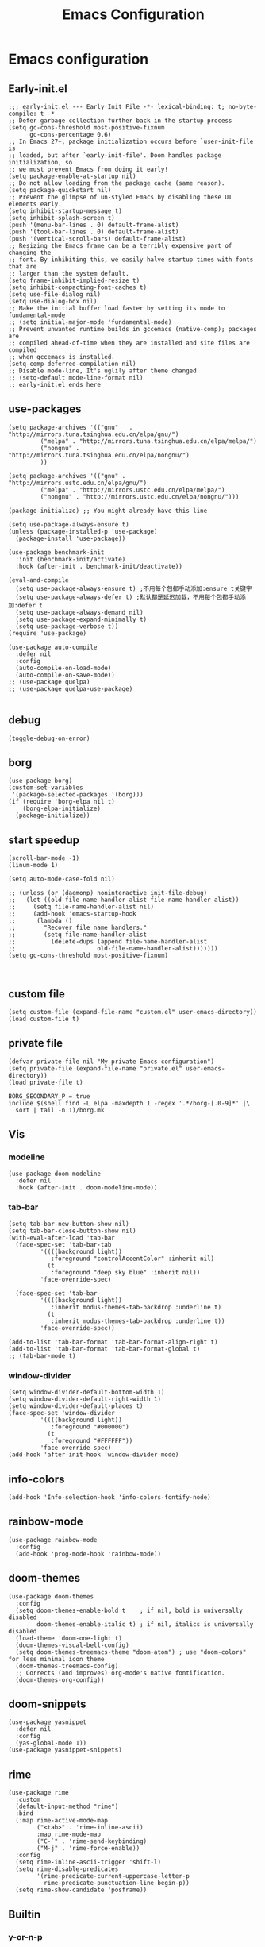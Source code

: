 #+title: Emacs Configuration
#+auto_tangle: t
#+property: header-args:elisp :noweb yes :results silent :mkdirp yes :tangle "~/.emacs.d/init.el"  :exports code

* Emacs configuration
** Early-init.el
#+begin_src elisp :tangle ~/.emacs.d/early-init.el
  ;;; early-init.el --- Early Init File -*- lexical-binding: t; no-byte-compile: t -*-
  ;; Defer garbage collection further back in the startup process
  (setq gc-cons-threshold most-positive-fixnum
        gc-cons-percentage 0.6)
  ;; In Emacs 27+, package initialization occurs before `user-init-file' is
  ;; loaded, but after `early-init-file'. Doom handles package initialization, so
  ;; we must prevent Emacs from doing it early!
  (setq package-enable-at-startup nil)
  ;; Do not allow loading from the package cache (same reason).
  (setq package-quickstart nil)
  ;; Prevent the glimpse of un-styled Emacs by disabling these UI elements early.
  (setq inhibit-startup-message t)
  (setq inhibit-splash-screen t)
  (push '(menu-bar-lines . 0) default-frame-alist)
  (push '(tool-bar-lines . 0) default-frame-alist)
  (push '(vertical-scroll-bars) default-frame-alist)
  ;; Resizing the Emacs frame can be a terribly expensive part of changing the
  ;; font. By inhibiting this, we easily halve startup times with fonts that are
  ;; larger than the system default.
  (setq frame-inhibit-implied-resize t)
  (setq inhibit-compacting-font-caches t)
  (setq use-file-dialog nil)
  (setq use-dialog-box nil)
  ;; Make the initial buffer load faster by setting its mode to fundamental-mode
  ;; (setq initial-major-mode 'fundamental-mode)
  ;; Prevent unwanted runtime builds in gccemacs (native-comp); packages are
  ;; compiled ahead-of-time when they are installed and site files are compiled
  ;; when gccemacs is installed.
  (setq comp-deferred-compilation nil)
  ;; Disable mode-line, It's uglily after theme changed
  ;; (setq-default mode-line-format nil)
  ;; early-init.el ends here
#+end_src

** use-packages
#+begin_src elisp 
  (setq package-archives '(("gnu"   . "http://mirrors.tuna.tsinghua.edu.cn/elpa/gnu/")
           ("melpa" . "http://mirrors.tuna.tsinghua.edu.cn/elpa/melpa/")
           ("nongnu" . "http://mirrors.tuna.tsinghua.edu.cn/elpa/nongnu/")
           ))

  (setq package-archives '(("gnu" . "http://mirrors.ustc.edu.cn/elpa/gnu/")
           ("melpa" . "http://mirrors.ustc.edu.cn/elpa/melpa/")
           ("nongnu" . "http://mirrors.ustc.edu.cn/elpa/nongnu/")))

  (package-initialize) ;; You might already have this line

  (setq use-package-always-ensure t)
  (unless (package-installed-p 'use-package)
    (package-install 'use-package))

  (use-package benchmark-init 
    :init (benchmark-init/activate) 
    :hook (after-init . benchmark-init/deactivate))

  (eval-and-compile 
    (setq use-package-always-ensure t) ;不用每个包都手动添加:ensure t关键字 
    (setq use-package-always-defer t) ;默认都是延迟加载，不用每个包都手动添加:defer t 
    (setq use-package-always-demand nil) 
    (setq use-package-expand-minimally t) 
    (setq use-package-verbose t))
  (require 'use-package)

  (use-package auto-compile
    :defer nil
    :config
    (auto-compile-on-load-mode)
    (auto-compile-on-save-mode))
  ;; (use-package quelpa)
  ;; (use-package quelpa-use-package)

#+end_src

** debug
#+begin_src elisp :tangle no
  (toggle-debug-on-error)
#+end_src

** borg
#+begin_src elisp :tangle no
  (use-package borg)
  (custom-set-variables
   '(package-selected-packages '(borg)))
  (if (require 'borg-elpa nil t)
      (borg-elpa-initialize)
    (package-initialize))
#+end_src

** start speedup
#+begin_src elisp
  (scroll-bar-mode -1)
  (linum-mode 1)

  (setq auto-mode-case-fold nil)

  ;; (unless (or (daemonp) noninteractive init-file-debug)
  ;;   (let ((old-file-name-handler-alist file-name-handler-alist))
  ;;     (setq file-name-handler-alist nil)
  ;;     (add-hook 'emacs-startup-hook
  ;; 	  (lambda ()
  ;; 		"Recover file name handlers."
  ;; 		(setq file-name-handler-alist
  ;; 		  (delete-dups (append file-name-handler-alist
  ;; 					   old-file-name-handler-alist)))))))
  (setq gc-cons-threshold most-positive-fixnum)


#+end_src

** custom file
#+begin_src elisp 
  (setq custom-file (expand-file-name "custom.el" user-emacs-directory))
  (load custom-file t)
#+end_src
** private file
#+begin_src elisp
  (defvar private-file nil "My private Emacs configuration")
  (setq private-file (expand-file-name "private.el" user-emacs-directory))
  (load private-file t)
#+end_src

#+begin_src shell :tangle ~/.emacs.d/Makefile
  BORG_SECONDARY_P = true
  include $(shell find -L elpa -maxdepth 1 -regex '.*/borg-[.0-9]*' |\
    sort | tail -n 1)/borg.mk
#+end_src

** Vis
*** modeline
#+begin_src elisp
  (use-package doom-modeline
    :defer nil
    :hook (after-init . doom-modeline-mode))
#+end_src
*** tab-bar
#+begin_src elisp
  (setq tab-bar-new-button-show nil)
  (setq tab-bar-close-button-show nil)
  (with-eval-after-load 'tab-bar
    (face-spec-set 'tab-bar-tab
           '((((background light))
              :foreground "controlAccentColor" :inherit nil)
             (t
              :foreground "deep sky blue" :inherit nil))
           'face-override-spec)

    (face-spec-set 'tab-bar
           '((((background light))
              :inherit modus-themes-tab-backdrop :underline t)
             (t
              :inherit modus-themes-tab-backdrop :underline t))
           'face-override-spec))

  (add-to-list 'tab-bar-format 'tab-bar-format-align-right t)
  (add-to-list 'tab-bar-format 'tab-bar-format-global t)
  ;; (tab-bar-mode t)
#+end_src
*** window-divider
#+begin_src elisp
  (setq window-divider-default-bottom-width 1)
  (setq window-divider-default-right-width 1)
  (setq window-divider-default-places t)
  (face-spec-set 'window-divider
		   '((((background light))
		      :foreground "#000000")
		     (t
		      :foreground "#FFFFFF"))
		   'face-override-spec)
  (add-hook 'after-init-hook 'window-divider-mode)
#+end_src
** info-colors
#+begin_src elisp
  (add-hook 'Info-selection-hook 'info-colors-fontify-node)
#+end_src
** rainbow-mode
#+begin_src elisp
  (use-package rainbow-mode
    :config
    (add-hook 'prog-mode-hook 'rainbow-mode))
#+end_src
** doom-themes
#+begin_src elisp
  (use-package doom-themes
    :config
    (setq doom-themes-enable-bold t    ; if nil, bold is universally disabled
          doom-themes-enable-italic t) ; if nil, italics is universally disabled
    (load-theme 'doom-one-light t)
    (doom-themes-visual-bell-config)
    (setq doom-themes-treemacs-theme "doom-atom") ; use "doom-colors" for less minimal icon theme
    (doom-themes-treemacs-config)
    ;; Corrects (and improves) org-mode's native fontification.
    (doom-themes-org-config))
#+end_src

** doom-snippets
#+begin_src elisp
  (use-package yasnippet
    :defer nil
    :config
    (yas-global-mode 1))
  (use-package yasnippet-snippets)
#+end_src
** rime
#+begin_src elisp
  (use-package rime
    :custom
    (default-input-method "rime")
    :bind
    (:map rime-active-mode-map
          ("<tab>" . 'rime-inline-ascii)
          :map rime-mode-map
          ("C-`" . 'rime-send-keybinding)
          ("M-j" . 'rime-force-enable))
    :config
    (setq rime-inline-ascii-trigger 'shift-l)
    (setq rime-disable-predicates
          '(rime-predicate-current-uppercase-letter-p
            rime-predicate-punctuation-line-begin-p))
    (setq rime-show-candidate 'posframe))
#+end_src

** Builtin

*** y-or-n-p
#+begin_src elisp
  (setq use-short-answers t)
#+end_src
*** message
*** bell
#+begin_src elisp
  (setq ring-bell-function 'ignore)
#+end_src
#+begin_src elisp
  (setq message-kill-buffer-on-exit t)
  (setq message-kill-buffer-query nil)
#+end_src
*** Send mail
#+begin_src elisp
  (setq send-mail-function 'sendmail-send-it)
  (setq sendmail-program (executable-find "msmtp"))
  (setq mail-specify-envelope-from t)
  (setq mail-envelope-from 'header)
#+end_src
*** indent-tab-mode
#+begin_src elisp
  (setq-default indent-tabs-mode nil)
  (setq-default tab-width 4)
#+end_src
*** kill-ring
Do not saves duplicates in kill-ring
#+begin_src elisp
  (setq kill-do-not-save-duplicates t)
#+end_src

*** trash
#+begin_src elisp
  (setq delete-by-moving-to-trash t)
#+end_src

*** system coding
#+begin_src elisp
  (prefer-coding-system 'utf-8)
  (set-default-coding-systems 'utf-8)
  (set-terminal-coding-system 'utf-8)
  (set-keyboard-coding-system 'utf-8)
#+end_src
*** paren
#+begin_src elisp
  (setq show-paren-style 'mixed
	show-paren-when-point-inside-paren t
	show-paren-when-point-in-periphery t)
  (add-hook 'text-mode-hook 'show-paren-mode)
#+end_src

*** autorevert
#+begin_src elisp
  (setq auto-revert-verbose t)
 #+end_src
*** windmove
#+begin_src elisp
  (global-set-key (kbd "C-c w b") 'windmove-left)
  (global-set-key (kbd "C-c w n") 'windmove-down)
  (global-set-key (kbd "C-c w p") 'windmove-up)
  (global-set-key (kbd "C-c w f") 'windmove-right)
#+end_src
*** server
#+begin_src elisp
  (require 'server)
  (unless (server-running-p)
    (server-mode 1))
#+end_src
*** so-long
#+begin_src elisp
  (use-package so-long
    :config
    (add-hook 'text-mode-hook 'global-so-long-mode))
#+end_src
*** ibuffer
#+begin_src elisp
  (setq ibuffer-saved-filter-groups
        (quote (("default"
                 ("dired" (mode . dired-mode))
                 ("org" (mode . org-mode))
                 ("planner" (or
                             (name . "^\\*Calendar\\*$")
                             (name . "^diary$")
                             (mode . muse-mode)))
                 ("emacs" (or
                           (name . "^\\*scratch\\*$")
                           (name . "^\\*Messages\\*$")))))))
  (add-hook 'ibuffer-mode-hook
            (lambda ()
              (ibuffer-switch-to-saved-filter-groups "default")))
#+end_src
*** mouse-avoidance
#+begin_src elisp
  (mouse-avoidance-mode 'banish)
#+end_src
*** large file
#+begin_src elisp
  (setq large-file-warning-threshold nil)
#+end_src

** Third Packages
*** gcmh
#+begin_src elisp
  (use-package gcmh
    :defer nil
    :config
    (setq gcmh-idle-delay 'auto)
    (setq gcmh-auto-idle-delay-factor 10)
    (setq gcmh-high-cons-threshold #x1000000)
    (gcmh-mode 1))
#+end_src
*** recentf
#+begin_src elisp
  (use-package recentf
    :config
    (add-hook 'kill-emacs-hook #'recentf-cleanup)
    (setq recentf-auto-cleanup 'never) ;; disable before we start recentf!
    (setq recentf-max-saved-items 1000)
    (setq recentf-exclude nil)
    (recentf-mode 1))
#+end_src
*** projectile
#+begin_src elisp
  (use-package projectile
    :config
    (projectile-mode +1)
    (define-key projectile-mode-map (kbd "C-c p") 'projectile-command-map))
#+END_SRC
** Font
#+begin_src elisp
  (add-to-list 'default-frame-alist '(font . "Droid Sans Mono-13"))
  (set-face-attribute 'default t :font "Droid Sans Mono-13")
#+end_src

** icons
#+begin_src elisp
  (use-package all-the-icons
    :if (display-graphic-p))

  (use-package all-the-icons-dired
    :config
    (add-hook 'dired-mode-hook 'all-the-icons-dired-mode))

  (use-package all-the-icons-ibuffer
    :hook (ibuffer-mode . all-the-icons-ibuffer-mode))
#+end_src
** dired
*** files
#+begin_src elisp
  (setq confirm-kill-processes nil)
  (add-to-list 'revert-without-query ".+\\.org")
  (add-to-list 'revert-without-query ".+\\.tex")
  (add-to-list 'revert-without-query ".+\\.pdf")
#+end_src

*** dired
#+begin_src elisp
  (setq dired-recursive-deletes 'always)
  (setq dired-recursive-copies 'always)
  (setq global-auto-revert-non-file-buffers t)
  (setq auto-revert-verbose nil)
  (setq dired-dwim-target t)
  (setq delete-by-moving-to-trash t)
  (setq load-prefer-newer t)
  (setq auto-revert-use-notify nil)
  (setq auto-revert-interval 3)
  (setq dired-listing-switches "-al --group-directories-first")
  (put 'dired-find-alternate-file 'disabled nil)
#+end_src
*** save place
This means when you visit a file, point goes to the last place where it was when you previously visited the same file.
#+begin_src elisp
  (add-hook 'on-first-file-hook 'save-place-mode)
#+end_src
*** save hist
Toggle saving of minibuffer history.
#+begin_src elisp
  ;; Persist history over Emacs restarts. Vertico sorts by history position.
  (use-package savehist
    :defer nil
    :init
    (savehist-mode)
    :config
    (setq history-length 1000)
    (setq savehist-save-minibuffer-history 1)
    (setq savehist-additional-variables '(kill-ring
                                          search-ring
                                          regexp-search-ring))
    (setq history-delete-duplicates t)
    (add-hook 'on-first-input-hook 'savehist-mode))
#+end_src

*** undo
#+begin_src elisp
  (use-package vundo
    :demand
    :config
    (setq vundo-glyph-alist vundo-unicode-symbols))
#+end_src

*** ispell
#+begin_src elisp
  (setq ispell-program-name "aspell")
  (setq ispell-extra-args '("--sug-mode=ultra" "--lang=en_US" "--run-together"))
#+end_src

*** Flymake
#+begin_src elisp :tangle no
  (add-hook 'prog-mode-hook 'flymake-mode)
  (add-hook 'flymake-mode-hook 'flymake-popon-mode)
#+end_src

*** python flymake
#+begin_src elisp
  (add-hook 'python-mode-hook 'flymake-mode)
  (add-hook 'flymake-mode-hook 'flymake-popon-mode)

  (add-hook 'python-mode-hook 'flymake-python-pyflakes-load)
  (setq flymake-python-pyflakes-executable "flake8")
  (setq flymake-python-pyflakes-extra-arguments '("--ignore=W806"))
#+end_src
*** eldoc
在 echo 中显示有关函数或变量的信息。
#+begin_src elisp
  (use-package eldoc
    :config
    (add-hook 'on-first-buffer-hook 'eldoc-mode))
#+end_src

*** marginalia
#+begin_src elisp
(use-package marginalia
  :defer nil
  :config
  (marginalia-mode))
#+end_src

*** orderless
#+begin_src elisp
  ;; Optionally use the `orderless' completion style.
  (use-package orderless
    :defer nil
    :init
    ;; Configure a custom style dispatcher (see the Consult wiki)
    ;; (setq orderless-style-dispatchers '(+orderless-dispatch)
    ;;       orderless-component-separator #'orderless-escapable-split-on-space)
    (setq completion-styles '(orderless basic)
          completion-category-defaults nil
          completion-category-overrides '((file (styles partial-completion)))))
#+end_src
*** corfu
#+begin_src elisp
  (use-package corfu
    :defer nil
    :init
    (global-corfu-mode)
    :config
    (setq corfu-auto t)
    (setq corfu-cycle t)
    (setq corfu-quit-at-boundary t)
    (setq corfu-auto-prefix 2)
    (setq corfu-preselect-first t)
    (setq corfu-quit-no-match t)
    (setq completion-cycle-threshold 3)

    (defun corfu-enable-always-in-minibuffer ()
      "Enable Corfu in the minibuffer if Vertico/Mct are not active."
      (unless (or (bound-and-true-p mct--active)
                  (bound-and-true-p vertico--input))
        (corfu-mode 1)))
    (add-hook 'minibuffer-setup-hook #'corfu-enable-always-in-minibuffer 1)

    (add-hook 'on-first-input-hook 'global-corfu-mode)
    (add-hook 'on-first-input-hook 'corfu-history-mode)
    (add-hook 'on-first-input-hook 'corfu-indexed-mode))
#+end_src
*** corfu-doc
#+begin_src elisp
  (use-package corfu-doc
    :config
    (add-hook 'corfu-mode-hook #'corfu-doc-mode)
    (setq corfu-doc-delay 0.5
          corfu-doc-max-width 70
          corfu-doc-max-height 20)
    (with-eval-after-load 'corfu
      (define-key corfu-map (kbd "M-p") #'corfu-doc-scroll-down)
      (define-key corfu-map (kbd "M-n") #'corfu-doc-scroll-up)))
#+end_src
*** kind-icon

#+begin_src elisp
  (use-package kind-icon
    :config
    (setq kind-icon-default-face 'corfu-default)
    (setq kind-icon-use-icons nil)
    (with-eval-after-load 'corfu
      (add-to-list 'corfu-margin-formatters #'kind-icon-margin-formatter)))
#+end_src

*** consult
#+begin_src elisp
  (use-package consult
    :defer nil
    :config
    (add-hook 'completion-list-mode-hook 'consult-preview-at-point-mode)
    (global-set-key (kbd "C-x C-b") 'consult-buffer)
    (global-set-key (kbd "M-y") 'consult-yank-pop)
    (global-set-key (kbd "C-c f r") 'consult-recent-file)
    (global-set-key (kbd "C-c o o") 'consult-outline))
#+end_src

*** embark
#+begin_src elisp
(use-package embark
  :bind
  (("C-." . embark-act)         ;; pick some comfortable binding
   ("C-;" . embark-dwim)        ;; good alternative: M-.
   ("C-h B" . embark-bindings)) ;; alternative for `describe-bindings'
  :init
  ;; Optionally replace the key help with a completing-read interface
  (setq prefix-help-command #'embark-prefix-help-command)
  :config
  ;; Hide the mode line of the Embark live/completions buffers
  (add-to-list 'display-buffer-alist
               '("\\`\\*Embark Collect \\(Live\\|Completions\\)\\*"
                 nil
                 (window-parameters (mode-line-format . none)))))

;; Consult users will also want the embark-consult package.
(use-package embark-consult
  :after (embark consult)
  :demand t ; only necessary if you have the hook below
  ;; if you want to have consult previews as you move around an
  ;; auto-updating embark collect buffer
  :hook
  (embark-collect-mode . consult-preview-at-point-mode))
#+end_src

** cape
#+begin_src elisp
  ;; Add extensions
  (use-package cape
    :defer nil
    ;; Bind dedicated completion commands
    ;; Alternative prefix keys: C-c p, M-p, M-+, ...
    :bind (("C-c p p" . completion-at-point) ;; capf
           ("C-c p t" . complete-tag)        ;; etags
           ("C-c p d" . cape-dabbrev)        ;; or dabbrev-completion
           ("C-c p h" . cape-history)
           ("C-c p f" . cape-file)
           ("C-c p k" . cape-keyword)
           ("C-c p s" . cape-symbol)
           ("C-c p a" . cape-abbrev)
           ("C-c p i" . cape-ispell)
           ("C-c p l" . cape-line)
           ("C-c p w" . cape-dict)
           ("C-c p \\" . cape-tex)
           ("C-c p _" . cape-tex)
           ("C-c p ^" . cape-tex)
           ("C-c p &" . cape-sgml)
           ("C-c p r" . cape-rfc1345))
    :init
    ;; Add `completion-at-point-functions', used by `completion-at-point'.
    (add-to-list 'completion-at-point-functions #'cape-file)
    (add-to-list 'completion-at-point-functions #'cape-dabbrev)
    ;;(add-to-list 'completion-at-point-functions #'cape-history)
    ;;(add-to-list 'completion-at-point-functions #'cape-keyword)
    ;;(add-to-list 'completion-at-point-functions #'cape-tex)
    ;;(add-to-list 'completion-at-point-functions #'cape-sgml)
    ;;(add-to-list 'completion-at-point-functions #'cape-rfc1345)
    ;;(add-to-list 'completion-at-point-functions #'cape-abbrev)
    ;;(add-to-list 'completion-at-point-functions #'cape-ispell)
    ;;(add-to-list 'completion-at-point-functions #'cape-dict)
    ;;(add-to-list 'completion-at-point-functions #'cape-symbol)
    ;;(add-to-list 'completion-at-point-functions #'cape-line)
  )
#+end_src

** dashboard
#+begin_src elisp
  (use-package dashboard
    :defer nil
    :config
    (dashboard-setup-startup-hook)
    (setq dashboard-banner-logo-title "Welcome to Emacs Dashboard")
    (setq dashboard-center-content t)
    (setq dashboard-items '((recents  . 5)
                            (bookmarks . 5)
                            (projects . 5)
                            (agenda . 5)
                            (registers . 5))))
#+end_src
** flycheck
#+begin_src elisp
  (use-package flycheck
    :hook (after-init . global-flycheck-mode))
#+end_src
** which-key
#+begin_src elisp
  (use-package which-key
    :defer nil
    :config (which-key-mode))
#+end_src
* Programing Languages
** complettion
#+begin_src elisp

  ;;; vertico
  ;; Enable vertico
  (use-package vertico
    :defer nil
    :init
    (vertico-mode)

    ;; Different scroll margin
    ;; (setq vertico-scroll-margin 0)

    ;; Show more candidates
    ;; (setq vertico-count 20)

    ;; Grow and shrink the Vertico minibuffer
    ;; (setq vertico-resize t)

    ;; Optionally enable cycling for `vertico-next' and `vertico-previous'.
    ;; (setq vertico-cycle t)
    )


  ;; A few more useful configurations...
  (use-package emacs
    :init
    ;; Add prompt indicator to `completing-read-multiple'.
    ;; We display [CRM<separator>], e.g., [CRM,] if the separator is a comma.
    (defun crm-indicator (args)
      (cons (format "[CRM%s] %s"
                    (replace-regexp-in-string
                     "\\`\\[.*?]\\*\\|\\[.*?]\\*\\'" ""
                     crm-separator)
                    (car args))
            (cdr args)))
    (advice-add #'completing-read-multiple :filter-args #'crm-indicator)

    ;; Do not allow the cursor in the minibuffer prompt
    (setq minibuffer-prompt-properties
          '(read-only t cursor-intangible t face minibuffer-prompt))
    (add-hook 'minibuffer-setup-hook #'cursor-intangible-mode)

    ;; Emacs 28: Hide commands in M-x which do not work in the current mode.
    ;; Vertico commands are hidden in normal buffers.
    ;; (setq read-extended-command-predicate
    ;;       #'command-completion-default-include-p)

    ;; Enable recursive minibuffers
    (setq enable-recursive-minibuffers t))
#+end_src

* Orgmode
** Better Default
#+begin_src elisp
  (setq org-modules '())
  (setq org-deadline-warning-days 7)
  (setq org-imenu-depth 4)
  (setq org-return-follows-link t)
  (setq org-agenda-dim-blocked-tasks t)
  (setq org-image-actual-width nil)
  (setq org-display-remote-inline-images 'download)
  (setq org-log-into-drawer t)
  (setq org-fast-tag-selection-single-key 'expert)
  (setq org-adapt-indentation nil)
  (setq org-support-shift-select t)
  (setq org-treat-S-cursor-todo-selection-as-state-change nil)
  (setq org-hide-leading-stars nil)
  (setq org-startup-with-inline-images t)

  (global-set-key (kbd "C-c o l") 'org-cliplink)
  (global-set-key (kbd "C-c o i") 'org-toggle-inline-images)
  (global-set-key (kbd "C-c o I") 'org-redisplay-inline-images)
  (global-set-key (kbd "C-c o p i") 'org-id-get-create)
  (global-set-key (kbd "C-c o b") 'org-switchb)
#+end_src
** config
#+begin_src elisp
  (setq org-directory "~/Documents/2022/")
  (setq org-agenda-files (list org-directory))
  (setq org-attach-id-dir (concat org-directory "attachments"))
  (use-package org
    :init
    (setq org-export-use-babel nil)
    :hook
    (org-mode . turn-on-visual-line-mode)
    :config
    (setq org-latex-listings 'minted)
    (setq org-publish-project-alist
          '(("orgfiles"
             :base-directory "~/Documents/2022"
             :base-extension "org"
             :publishing-directory "~/org/public_html"
             :publishing-function org-html-publish-to-html
             :with-toc t
             :auto-preamble t
             :auto-sitemap
             :sitemap-title "Notes"
             :sitemap-sort-files
             :html-head "<link rel=\"stylesheet\" type=\"text/css\" href=\"style/worg.css\" />"
             :html-preamble nil)
            ("images"
             :base-directory (concat org-directory "attachments")
             :base-extension "png\\|jpg\\|webp"
             :recursive t
             :publishing-directory "~/org/public_html/images"
             :publishing-function org-publish-attachment)
            ("other"
             :base-directory "~/other/"
             :base-extension "css\\|el"
             :publishing-directory "~/org/public_html/others"
             :recursive t
             :publishing-function org-publish-attachment)
            ("org" :components ("orgfiles" "images" "other"))))
    ;; Tags with fast selection keys
    (setq org-tag-alist (quote (("noexport" . ?n)
                                (:startgroup)
                                ("@office" . ?o)
                                ("@field" . ?f)
                                (:endgroup)
                                ("personal" . ?p)
                                ("work" . ?w)
                                ("cancelled" . ?c)
                                ("read" . ?r)
                                ("browse" . ?b)
                                ("flagged" . ??))))
    ;; Allow setting single tags without the menu
    (setq org-fast-tag-selection-single-key (quote expert))
    ;; For tag searches ignore tasks with scheduled and deadline dates
    (setq org-agenda-tags-todo-honor-ignore-options t)
    ;; (require 'org-bars)
    ;; (add-hook 'org-mode-hook #'org-bars-mode)
    (setq org-startup-folded "folded"))

#+end_src

** org todo
If you do not provide the separator bar, the last state is used as the DONE state.
#+begin_src elisp
  (setq org-todo-repeat-to-state t)
  (setq org-todo-keywords
	'((sequence "TODO(t)" "NEXT(n)" "STARTED" "|" "WAIT(w@)" "SOMEDAY(s@)" "CNCL(c@/!)" "DONE(d)")))
  (setq org-todo-state-tags-triggers
	(quote (("CNCL" ("CNCL" . t))
		("WAIT" ("WAIT" . t))
		("SOMEDAY" ("WAIT") ("SOMEDAY" . t))
		(done ("WAIT") ("SOMEDAY"))
		("TODO" ("WAIT") ("CNCL") ("SOMEDAY"))
		("NEXT" ("WAIT") ("CNCL") ("SOMEDAY"))
		("DONE" ("WAIT") ("CNCL") ("SOMEDAY")))))
#+end_src

** org protocol
#+begin_src elisp
(require 'org-protocol)
(defun transform-square-brackets-to-round-ones(string-to-transform)
  "Transforms [ into ( and ] into ), other chars left unchanged."
  (concat
   (mapcar #'(lambda (c) (if (equal c ?\[) ?\( (if (equal c ?\]) ?\) c))) string-to-transform)))
(setq org-capture-templates `(
                              ("p" "Protocal" entry (file+headline (lambda () (concat org-directory "/" (format-time-string "%Y%m%d") ".org")) "arxiv")
                               "* [[%:link][%(transform-square-brackets-to-round-ones \"%:description\")]]\n \n%i\n\n\n\n%?")
                              ("L" "Protocol Link" entry (file+headline (lambda () (concat org-directory "/" "notes_" (shell-command-to-string "date +%F__%H-%M-%S_%Z"))) "Inbox")
                               "* %^{Title_and_tag}\n [[%:link][%(transform-square-brackets-to-round-ones \"%:description\")]]\n")
                              ("w" "Web site" entry (file+headline (lambda () (concat org-directory "/" (format-time-string "%Y%m%d") ".org")) "arxiv")
                               "* %a :website:\n\n%U %?\n\n%:initial")
                              ("c" "Captured" entry (file+headline (lambda () (concat org-directory "/" (format-time-string "%Y%m%d") ".org")) "arxiv")
                               "* %t %:description\nlink: %l \n\n%i\n" :prepend t :empty-lines-after 1)
                              ("n" "Captured Now!" entry (file+headline (lambda () (concat org-directory "/" (format-time-string "%Y%m%d") ".org")) "arxiv")
                               "* %t %:description\nlink: %l \n\n%i\n" :prepend t :emptry-lines-after 1 :immediate-finish t)
                              ))
(setq org-tag-alist (quote (("noexport" . ?n)
                            (:startgroup)
                            ("@office" . ?o)
                            ("@field" . ?f)
                            (:endgroup)
                            ("personal" . ?p)
                            ("work" . ?w)
                            ("cancelled" . ?c)
                            ("read" . ?r)
                            ("browse" . ?b)
                            ("flagged" . ??))))

;; (setq org-latex-pdf-process
;;       '("xelatex -interaction nonstopmode -output-directory %o %f"
;; 	"bibtex %b"
;; 	"xelatex -interaction nonstopmode -output-directory %o %f"
;; 	"xelatex -interaction nonstopmode -output-directory %o %f"))
(setq org-latex-pdf-process (list "latexmk -xelatex -shell-escape -bibtex -f -pdf %f"))
#+end_src
** org-auto-tangle
#+begin_src elisp
  (use-package org-auto-tangle
    :defer nil
    :hook (org-mode . org-auto-tangle-mode))
#+end_src
** org-src
默认是在右侧打开编辑 buffer ，我的屏幕小，所以我选择当前窗口打开编辑 buffer 。
#+begin_src elisp
  (with-eval-after-load 'org
    (setq org-src-window-setup 'current-window)
    (setq org-src-ask-before-returning-to-edit-buffer nil))
#+end_src
** org faces
#+begin_src elisp
  (setq org-todo-keyword-faces
	  '(("TODO" :foreground "Red" :weight bold)
	    ("NEXT" :foreground "Forest green" :weight bold)
	    ("SOMEDAY" :foreground "blue" :weight bold)
	    ("DONE" :foreground "#705628" :weight bold)
	    ("WAIT" :foreground "Orange" :weight bold)
	    ("CNCL" :foreground "#b4534b" :weight bold)))
#+end_src

** org-babel
根据需要加载 org-babel-load-languages, 加快 Emacs 的启动速度，[[https://emacs-china.org/t/org-babel/18699][相关讨论见 Emacs-china 论坛]]。
#+begin_src elisp
  (setq org-babel-python-command "python3")
#+end_src
#+begin_src elisp
  ;; (org-babel-do-load-languages
  ;;  'org-babel-load-languages
  ;;  '((elisp . t)))
  (defun my/org-babel-execute-src-block (&optional _arg info _params)
    "Load language if needed"
    (let* ((lang (nth 0 info))
           (sym (if (member (downcase lang) '("c" "cpp" "c++")) 'C (intern lang)))
           (backup-languages org-babel-load-languages))
      ;; - (LANG . nil) 明确禁止的语言，不加载。
      ;; - (LANG . t) 已加载过的语言，不重复载。
      (unless (assoc sym backup-languages)
        (condition-case err
            (progn
              (org-babel-do-load-languages 'org-babel-load-languages (list (cons sym t)))
              (setq-default org-babel-load-languages (append (list (cons sym t)) backup-languages)))
          (file-missing
           (setq-default org-babel-load-languages backup-languages)
           err)))))
  (advice-add 'org-babel-execute-src-block :before 'my/org-babel-execute-src-block)
  (setq org-confirm-babel-evaluate nil)
#+end_src
** org-attach
#+begin_src elisp
  (setq org-attach-id-to-path-function-list
	'(org-attach-id-ts-folder-format
	  org-attach-id-uuid-folder-format))
  (setq org-attach-dir-relative t)
#+end_src
** org-refile
#+begin_src elisp
  (setq org-refile-targets '((nil :maxlevel . 9)
			     (org-agenda-files :maxlevel . 9)))
  (setq org-refile-use-outline-path t)
  (setq org-outline-path-complete-in-steps nil)
  (setq org-refile-allow-creating-parent-nodes 'confirm)
  (setq org-refile-use-outline-path 'file)
  (setq org-refile-active-region-within-subtree t)
#+end_src
** org-id
#+begin_src elisp
  (setq org-id-method 'ts)
  (setq org-id-link-to-org-use-id 'create-if-interactive)
#+end_src
Copy id to clipboard.
#+begin_src elisp
  (defun my/copy-idlink-to-clipboard ()
    "Copy idlink to clipboard."
    (interactive)
    (when (eq major-mode 'org-agenda-mode) ;switch to orgmode
      (org-agenda-show)
      (org-agenda-goto))
    (when (eq major-mode 'org-mode) ; do this only in org-mode buffers
      (let* ((mytmphead (nth 4 (org-heading-components)))
	     (mytmpid (funcall 'org-id-get-create))
	     (mytmplink (format "[[id:%s][%s]]" mytmpid mytmphead)))
	(kill-new mytmplink)
	(message "Copied %s to killring (clipboard)" mytmplink)))
    (switch-to-buffer (concat (format-time-string "%Y-%m-%d") ".org")))
#+end_src
#+begin_src elisp
  (global-set-key (kbd "C-c p i") 'org-id-get-create)
  (global-set-key (kbd "<f8>") 'my/copy-idlink-to-clipboard)
#+end_src
** toc-org
#+begin_src elisp
  (use-package toc-org
    :config
    (add-hook 'org-mode-hook 'toc-org-mode))
#+end_src
** org-superstar
#+begin_src elisp
  (use-package org-superstar
    :config
    :hook (org-mode . org-superstar-mode))
#+end_src
** org-present
#+begin_src elisp
  (use-package org-present
    :config
    (add-hook 'org-present-mode-hook (lambda ()
                                       (org-present-big)
                                       (org-display-inline-images)
                                       (org-present-hide-cursor)
                                       (org-present-read-only)
                                       (global-tab-line-mode 0)
                                       (awesome-tray-disable)))
    (add-hook 'org-present-mode-quit-hook (lambda ()
                                            (org-present-small)
                                            (org-remove-inline-images)
                                            (org-present-show-cursor)
                                            (org-present-read-write)
                                            (global-tab-line-mode 1)
                                            (awesome-tray-enable))))
#+end_src

** bib
#+begin_src elisp
  (use-package org
    :config (require 'org-attach))

  (use-package ebib)

  (use-package citar
    :bind (("C-c ]" . citar-insert-citation)
           :map minibuffer-local-map
           ("M-b" . citar-insert-preset))
    :custom
    (citar-bibliography '("~/Documents/2022/papertii.bib")))


  (use-package helm
    :defer nil)
  (use-package helm-bibtex)

  (use-package org-ref
    :defer nil
    :config
    (require 'bibtex)
    (setq bibtex-autokey-year-length 4
          bibtex-autokey-name-year-separator "-"
          bibtex-autokey-year-title-separator "-"
          bibtex-autokey-titleword-separator "-"
          bibtex-autokey-titlewords 2
          bibtex-autokey-titlewords-stretch 1
          bibtex-autokey-titleword-length 5)
    (require 'org-ref)
    (require 'org-ref-helm)
    (define-key org-mode-map (kbd "C-c ]") 'org-ref-insert-link)
    )
  (setq bibtex-completion-bibliography '("/home/bladrome/Documents/2022/papertii.bib"))

#+end_src
*** consult-bibtex
#+begin_src elisp
  (defun my/consult-bibtex-start ()
    (require 'consult-bibtex))
  (add-hook 'on-first-buffer-hook 'my/consult-bibtex-start)

  (global-set-key (kbd "C-c b o") 'consult-bibtex-open-any)
  (global-set-key (kbd "C-c b e") 'consult-bibtex-show-entry)
#+end_src
** export
#+begin_src elisp
  (defun org-export-docx ()
    "Convert org to docx."
    (interactive)
    (let ((docx-file (concat (file-name-sans-extension (buffer-file-name)) ".docx"))
	  (template-file (expand-file-name "template.docx" my-template-directory)))
      (shell-command (format "pandoc %s -o %s --reference-doc=%s" (buffer-file-name) docx-file template-file))
      (message "Convert finish: %s" docx-file)))
#+end_src
*** auctex
#+begin_src elisp
  (use-package tex
    :defer t
    :ensure auctex
    :config
    (setq TeX-auto-save t))
#+end_src

* Applications
** git
#+begin_src elisp
  (use-package magit
    :config
    (setq magit-display-buffer-function 'magit-display-buffer-fullframe-status-topleft-v1)
    (magit-add-section-hook 'magit-status-sections-hook
                            'magit-insert-modules
                            'magit-insert-unpulled-from-upstream))
#+end_src
** eshell
#+begin_src elisp
  (global-set-key (kbd "C-`") 'eshell)
#+end_src
*** eshell buffer
#+begin_src elisp
  (add-to-list 'display-buffer-alist
               '("*eshell*"
                 (display-buffer-reuse-window
                  display-buffer-in-side-window)
                 (side . bottom)
                 (window-height . 0.3)
                 (slot . 1)
                 (window-parameters
                  (mode-line-format . none)
                  (tab-line-format . none))))
#+end_src
*** pdf tools


#+begin_src elisp
  (use-package pdf-tools
    :config
    (pdf-tools-install)
    (setq pdf-view-resize-factor 1.1)
    (setq-default pdf-view-display-size 'fit-page))

#+end_src
*** pdf-view
#+begin_src elisp
  (setq pdf-view-use-unicode-ligther nil)
  (setq pdf-view-use-scaling t)
  (setq pdf-view-use-imagemagick nil)
  (setq pdf-annot-activate-created-annotations nil)
  (defun my/get-file-name ()
      (interactive)
      (kill-new (file-name-base (buffer-file-name)))
      (message "Copied %s" (file-name-base (buffer-file-name))))
  (with-eval-after-load 'pdf-view
      (define-key pdf-view-mode-map (kbd "w") 'my/get-file-name)
      (define-key pdf-view-mode-map (kbd "h") 'pdf-annot-add-highlight-markup-annotation)
      (define-key pdf-view-mode-map (kbd "t") 'pdf-annot-add-text-annotation)
      (define-key pdf-view-mode-map (kbd "d") 'pdf-annot-delete)
      (define-key pdf-view-mode-map (kbd "q") 'kill-this-buffer)
      (define-key pdf-view-mode-map (kbd "y") 'pdf-view-kill-ring-save)
      (define-key pdf-view-mode-map (kbd "G") 'pdf-view-goto-page)
      (define-key pdf-view-mode-map [remap pdf-misc-print-document] 'mrb/pdf-misc-print-pages))
#+end_src

